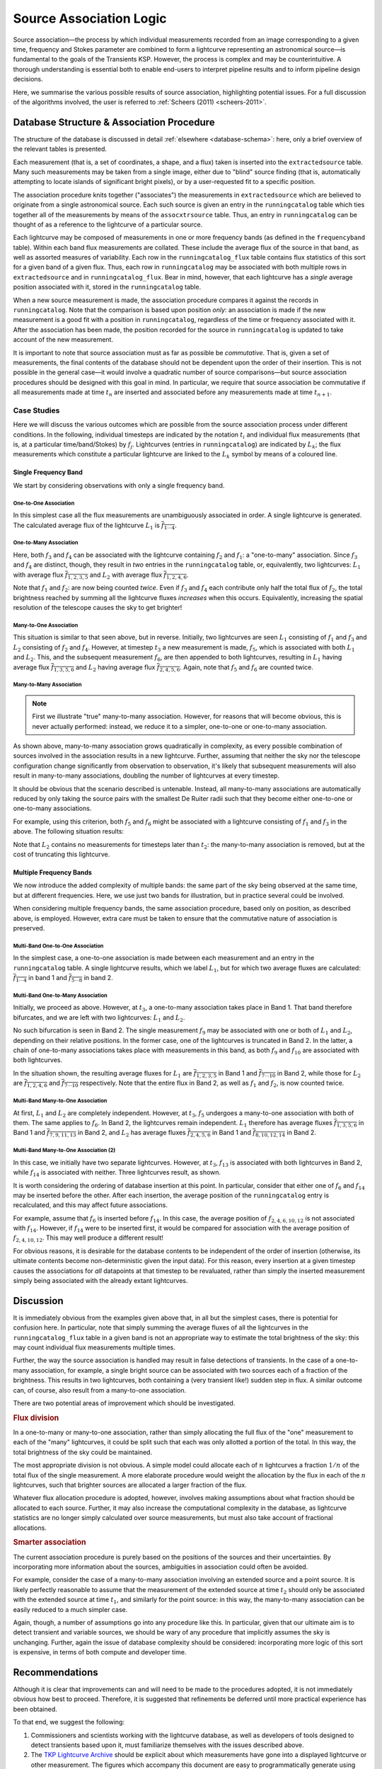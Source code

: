 .. _database-assoc:

************************
Source Association Logic
************************

Source association—the process by which individual measurements recorded from
an image corresponding to a given time, frequency and Stokes parameter are
combined to form a lightcurve representing an astronomical source—is
fundamental to the goals of the Transients KSP. However, the process is
complex and may be counterintuitive. A thorough understanding is essential
both to enable end-users to interpret pipeline results and to inform pipeline
design decisions.

Here, we summarise the various possible results of source association,
highlighting potential issues. For a full discussion of the algorithms
involved, the user is referred to :ref:`Scheers (2011) <scheers-2011>`.

==========================================
Database Structure & Association Procedure
==========================================

The structure of the database is discussed in detail :ref:`elsewhere
<database-schema>`: here, only a brief overview of the relevant tables is
presented.

Each measurement (that is, a set of coordinates, a shape, and a flux) taken is
inserted into the ``extractedsource`` table. Many such measurements may be
taken from a single image, either due to "blind" source finding (that is,
automatically attempting to locate islands of significant bright pixels), or
by a user-requested fit to a specific position.

The association procedure knits together ("associates") the measurements in
``extractedsource`` which are believed to originate from a single
astronomical source. Each such source is given an entry in the
``runningcatalog`` table which ties together all of the measurements by means
of the ``assocxtrsource`` table. Thus, an entry in ``runningcatalog`` can be
thought of as a reference to the lightcurve of a particular source.

Each lightcurve may be composed of measurements in one or more frequency bands
(as defined in the ``frequencyband`` table). Within each band flux
measurements are collated. These include the average flux of the source in
that band, as well as assorted measures of variability. Each row in the
``runningcatalog_flux`` table contains flux statistics of this sort for a
given band of a given flux. Thus, each row in ``runningcatalog`` may be
associated with both multiple rows in ``extractedsource`` and in
``runningcatalog_flux``.  Bear in mind, however, that each lightcurve has a
*single* average position associated with it, stored in the ``runningcatalog``
table.

When a new source measurement is made, the association procedure compares it
against the records in ``runningcatalog``. Note that the comparison is based
upon position *only*: an association is made if the new measurement is a good
fit with a position in ``runningcatalog``, regardless of the time or frequency
associated with it. After the association has been made, the position recorded
for the source in ``runningcatalog`` is updated to take account of the new
measurement.

It is important to note that source association must as far as possible be
*commutative*. That is, given a set of measurements, the final contents of the
database should not be dependent upon the order of their insertion. This is
not possible in the general case—it would involve a quadratic number of
source comparisons—but source association procedures should be designed with
this goal in mind. In particular, we require that source association be
commutative if all measurements made at time :math:`t_n` are inserted and
associated before any measurements made at time :math:`t_{n+1}`.

Case Studies
------------

Here we will discuss the various outcomes which are possible from the source
association process under different conditions. In the following, individual
timesteps are indicated by the notation :math:`t_i` and individual flux measurements
(that is, at a particular time/band/Stokes) by :math:`f_j`. Lightcurves (entries in
``runningcatalog``) are indicated by :math:`L_k`; the flux measurements which
constitute a particular lightcurve are linked to the :math:`L_k` symbol by means of a
coloured line.

Single Frequency Band
^^^^^^^^^^^^^^^^^^^^^

We start by considering observations with only a single frequency band.

One-to-One Association
""""""""""""""""""""""

.. graphviz:: assoc/one2one.dot

In this simplest case all the flux measurements are unambiguously associated
in order. A single lightcurve is generated. The calculated average flux of the
lightcurve :math:`L_1` is :math:`\overline{f_{1\cdots{}4}}`.

One-to-Many Association
"""""""""""""""""""""""

.. graphviz:: assoc/one2many.dot

Here, both :math:`f_3` and :math:`f_4` can be associated with the lightcurve
containing :math:`f_2` and :math:`f_1`: a "one-to-many" association.  Since
:math:`f_3` and :math:`f_4` are distinct, though, they result in *two* entries
in the ``runningcatalog`` table, or, equivalently, two lightcurves:
:math:`L_1` with average flux :math:`\overline{f_{1,2,3,5}}` and :math:`L_2`
with average flux :math:`\overline{f_{1,2,4,6}}`.

Note that :math:`f_1` and :math:`f_2`: are now being counted *twice*. Even if
:math:`f_3` and :math:`f_4` each contribute only half the total flux of
:math:`f_2`, the total brightness reached by summing all the lightcurve fluxes
*increases* when this occurs. Equivalently, increasing the spatial resolution
of the telescope causes the sky to get brighter!

Many-to-One Association
"""""""""""""""""""""""

.. graphviz:: assoc/many2one.dot

This situation is similar to that seen above, but in reverse. Initially, two
lightcurves are seen :math:`L_1` consisting of :math:`f_1` and :math:`f_3` and
:math:`L_2` consisting of :math:`f_2` and :math:`f_4`. However, at timestep
:math:`t_3` a new measurement is made, :math:`f_5`, which is associated with both
:math:`L_1` and :math:`L_2`. This, and the subsequent measurement :math:`f_6`,
are then appended to both lightcurves, resulting in :math:`L_1` having average
flux :math:`\overline{f_{1,3,5,6}}` and :math:`L_2` having average flux
:math:`\overline{f_{2,4,5,6}}`. Again, note that :math:`f_5` and :math:`f_6`
are counted twice.

Many-to-Many Association
""""""""""""""""""""""""

.. note::

    First we illustrate "true" many-to-many association. However, for reasons
    that will become obvious, this is never actually performed: instead, we
    reduce it to a simpler, one-to-one or one-to-many association.

.. graphviz:: assoc/many2many.dot

As shown above, many-to-many association grows quadratically in complexity, as
every possible combination of sources involved in the association results in a
new lightcurve. Further, assuming that neither the sky nor the telescope
configuration change significantly from observation to observation, it's
likely that subsequent measurements will also result in many-to-many
associations, doubling the number of lightcurves at every timestep.

It should be obvious that the scenario described is untenable. Instead, all
many-to-many associations are automatically reduced by only taking the source
pairs with the smallest De Ruiter radii such that they become either
one-to-one or one-to-many associations.

For example, using this criterion, both :math:`f_5` and :math:`f_6` might be
associated with a lightcurve consisting of :math:`f_1` and :math:`f_3` in the
above. The following situation results:

.. graphviz:: assoc/many2many-reduced.dot

Note that :math:`L_2` contains no measurements for timesteps later than
:math:`t_2`: the many-to-many association is removed, but at the cost of
truncating this lightcurve.


Multiple Frequency Bands
^^^^^^^^^^^^^^^^^^^^^^^^

We now introduce the added complexity of multiple bands: the same part of the
sky being observed at the same time, but at different frequencies. Here, we
use just two bands for illustration, but in practice several could be
involved.

When considering multiple frequency bands, the same association procedure,
based only on position, as described above, is employed. However, extra care
must be taken to ensure that the commutative nature of association is
preserved.


Multi-Band One-to-One Association
"""""""""""""""""""""""""""""""""

.. graphviz:: assoc/one2one.multiband.dot

In the simplest case, a one-to-one association is made between each
measurement and an entry in the ``runningcatalog`` table. A single lightcurve
results, which we label :math:`L_1`, but for which two average fluxes are
calculated: :math:`\overline{f_{1\cdots{}4}}` in band 1 and
:math:`\overline{f_{5\cdots{}8}}` in band 2.

Multi-Band One-to-Many Association
""""""""""""""""""""""""""""""""""

.. graphviz:: assoc/one2many.multiband.dot

Initially, we proceed as above. However, at :math:`t_3`, a one-to-many
association takes place in Band 1. That band therefore bifurcates, and we are
left with two lightcurves: :math:`L_1` and :math:`L_2`.

No such bifurcation is seen in Band 2. The single measurement :math:`f_9` may
be associated with one or both of :math:`L_1` and :math:`L_2`, depending on
their relative positions. In the former case, one of the lightcurves is
truncated in Band 2. In the latter, a chain of one-to-many associations takes
place with measurements in this band, as both :math:`f_9` and :math:`f_{10}`
are associated with both lightcurves.

In the situation shown, the resulting average fluxes for :math:`L_1` are
:math:`\overline{f_{1,2,3,5}}` in Band 1 and
:math:`\overline{f_{7\cdots{}10}}` in Band 2, while those for :math:`L_2` are
:math:`\overline{f_{1,2,4,6}}`  and :math:`\overline{f_{7\cdots{}10}}`
respectively. Note that the entire flux in Band 2, as well as :math:`f_1` and
:math:`f_2`, is now counted twice.

Multi-Band Many-to-One Association
""""""""""""""""""""""""""""""""""

.. graphviz:: assoc/many2one.multiband.dot

At first, :math:`L_1` and :math:`L_2` are completely independent. However, at
:math:`t_3`, :math:`f_5` undergoes a many-to-one association with both of
them. The same applies to :math:`f_6`. In Band 2, the lightcurves remain
independent.  :math:`L_1` therefore has average fluxes
:math:`\overline{f_{1,3,5,6}}` in Band 1 and :math:`\overline{f_{7,9,11,13}}`
in Band 2, and :math:`L_2` has average fluxes :math:`\overline{f_{2,4,5,6}}`
in Band 1 and :math:`\overline{f_{8,10,12,14}}` in Band 2.

Multi-Band Many-to-One Association (2)
""""""""""""""""""""""""""""""""""""""

.. graphviz:: assoc/many2one.crossband.dot

In this case, we initially have two separate lightcurves. However, at
:math:`t_3`, :math:`f_{13}` is associated with both lightcurves in Band 2,
while :math:`f_{14}` is associated with neither. Three lightcurves result, as
shown.

It is worth considering the ordering of database insertion at this point. In
particular, consider that either one of :math:`f_6` and :math:`f_{14}` may be
inserted before the other. After each insertion, the average position of the
``runningcatalog`` entry is recalculated, and this may affect future
associations.

For example, assume that :math:`f_6` is inserted before :math:`f_{14}`. In
this case, the average position of :math:`f_{2,4,6,10,12}` is not associated
with :math:`f_{14}`. However, if :math:`f_{14}` were to be inserted first, it
would be compared for association with the average position of
:math:`f_{2,4,10,12}`. This may well produce a different result!

For obvious reasons, it is desirable for the database contents to be
independent of the order of insertion (otherwise, its ultimate contents
become non-deterministic given the input data). For this reason, every
insertion at a given timestep causes the associations for *all* datapoints at
that timestep to be revaluated, rather than simply the inserted measurement
simply being associated with the already extant lightcurves.

==========
Discussion
==========

It is immediately obvious from the examples given above that, in all but the
simplest cases, there is potential for confusion here. In particular, note
that simply summing the average fluxes of all the lightcurves in the
``runningcatalog_flux`` table in a given band is not an appropriate way to
estimate the total brightness of the sky: this may count individual flux
measurements multiple times.

Further, the way the source association is handled may result in false
detections of transients. In the case of a one-to-many association, for
example, a single bright source can be associated with two sources each of a
fraction of the brightness. This results in two lightcurves, both containing a
(very transient like!) sudden step in flux. A similar outcome can, of course,
also result from a many-to-one association.

There are two potential areas of improvement which should be investigated.

.. rubric:: Flux division

In a one-to-many or many-to-one association, rather than simply allocating the
full flux of the "one" measurement to each of the "many" lightcurves, it
could be split such that each was only allotted a portion of the total. In this
way, the total brightness of the sky could be maintained.

The most appropriate division is not obvious. A simple model could allocate
each of :math:`n` lightcurves a fraction :math:`1/n` of the total flux of the
single measurement. A more elaborate procedure would weight the allocation by
the flux in each of the :math:`n` lightcurves, such that brighter sources are
allocated a larger fraction of the flux.

Whatever flux allocation procedure is adopted, however, involves making
assumptions about what fraction should be allocated to each source.
Further, it may also increase the computational complexity in the
database, as lightcurve statistics are no longer simply calculated over
source measurements, but must also take account of fractional allocations.

.. rubric:: Smarter association

The current association procedure is purely based on the positions of the
sources and their uncertainties. By incorporating more information about
the sources, ambiguities in association could often be avoided.

For example, consider the case of a many-to-many association involving an
extended source and a point source. It is likely perfectly reasonable to
assume that the measurement of the extended source at time :math:`t_2`
should only be associated with the extended source at time :math:`t_1`,
and similarly for the point source: in this way, the many-to-many
association can be easily reduced to a much simpler case.

Again, though, a number of assumptions go into any procedure like this. In
particular, given that our ultimate aim is to detect transient and
variable sources, we should be wary of any procedure that implicitly
assumes the sky is unchanging. Further, again the issue of database
complexity should be considered: incorporating more logic of this sort is
expensive, in terms of both compute and developer time.

===============
Recommendations
===============

Although it is clear that improvements can and will need to be made to the
procedures adopted, it is not immediately obvious how best to proceed.
Therefore, it is suggested that refinements be deferred until more practical
experience has been obtained.

To that end, we suggest the following:

#. Commissioners and scientists working with the lightcurve database, as well
   as developers of tools designed to detect transients based upon it, must
   familiarize themselves with the issues described above.

#. The `TKP Lightcurve Archive <http://archive.transientskp.org/>`_ should be
   explicit about which measurements have gone into a displayed lightcurve or
   other measurement. The figures which accompany this document are easy to
   programmatically generate using `GraphViz <http://www.graphviz.org/>`_, and
   show clearly the heritage of a given lightcurve; we suggest, therefore,
   that they or a derivative of them should be shown on the website.

#. As more source measurements are collected, statistics can be collected to
   demonstrate to what extent the problems anticipated are observed in
   real-world use. For example, in the ideal case, the total number of
   measurements included in all the lightcurves would be equal to the number
   of measurements made on images; in practice, however, the former will be
   bigger, since measurements may be counted twice. Observing the
   "overcounting fraction" as the database grows will help understand the
   nature and severity of the problem.


.. _database-assoc-details:

===================
Detailed logic flow
===================

.. All the functions below are relative to this module.
.. py:currentmodule:: tkp.db.associations

Herein we give an algorithmic description of how the source association
routines work.

.. warning::

   The following detail is really aimed at developers or particularly
   interested users only, and can certainly be skipped on first reading.

We assume that source extraction has been run on input images,
and new measurements have been inserted into the ``extractedsource`` table.


Clean any previously created temporary listings.
------------------------------------------------
To ensure a clean start, we first run ``_empty_temprunningcatalog``,
which does what it says on the tin.


Generate a list of candidate runningcatalog-extractedsource associations
------------------------------------------------------------------------

Performed by: :py:func:`tkp.db.associations._insert_temprunningcatalog`

(See also: :ref:`database_temprunningcatalog` table. )

This function generates a temporary table listing possible associations with
previously catalogued sources.

For a given ``image_id``:

 - Select all the relevant extractedsource entries, and

 - For each extractedsource, create a bunch of table entries detailing
   candidate associations with runningcatalog entries which are:

   - In the same declination zone as the extractedsource

   - Have a weighted mean position for which the RA and DEC are within a box
     of half-width ``radius`` degrees from the extractedsource.
     (This places a hard limit on the maximum association radius).

   - Have a weighted mean position within a user-specified De Ruiter radius of
     the extractedsource.

 - Each of these rows representing a candidate association is populated with all
   the values which would represent an update to the corresponding
   runningcatalog and runningcatalog_flux entries, if the association is later
   determined to be definitive.


Trim the 'many-to-many' links to prevent exponentional database growth
----------------------------------------------------------------------

Performed by: :py:func:`tkp.db.associations._flag_many_to_many_tempruncat`

Especially if we employ a large De Ruiter radius limit, we may generate a large
number of candidate associations which result in a complex web of possible
lightcurves. We reduce this to a more manageable situation by trimming some of
the 'weaker' candidate associations.

First, inspect the temprunningcatalog table:

 - Select entries for which the extractedsource is listed more than once.

 - Of these entries, select those for which the runcat id is listed more than
   once in temprunningcatalog.

 - Use this selection to determine the runningcatalog id of minimum De Ruiter
   radius, for each extracted source which is part of a many-to-many set.

 - Then, using this per-extractedsource minimum DR radius, reapply the above
   filters to select multiply-associated entries, and select all entries for
   which the runcat id  has a larger than  minimum DR radius to the
   extractedsource.

 - Return the runcat-extractedsource identifying pair values for all
   non-optimal entries in many-to-many sets.

Finally, use these identifiers to set all these entries as ``inactive = TRUE``.

Or, in pseudo-mathematical terms, tempruncat describes the edges of a graph,
linking nodes (sources) from two spaces (previous runcat entries, newly
extracted entries).  (There are no intra-space links).
:py:func:`_flag_many_to_many_tempruncat` trims this graph using the De Ruiter
radius as a ranking metric, to ensure that any connected sub-graph has
multiple nodes in *at most* one of the two spaces.


Deal with the  'one-to-many' runcat-to-extractedsource link sub-graphs
----------------------------------------------------------------------

When we observe two new sources in the region of a previous known source,
it is unclear if this is due to increased resolution, or a new source.
To resolve this, we hedge our bets and replace the old single runcat entry
with two new entries - these are identical up to the current 'fork'.
This is done in :py:func:`tkp.db.associations._insert_1_to_many_runcat`,
and :py:func:`tkp.db.associations._flag_1_to_many_inactive_runcat` then
flags the old entries as ready for deletion.

Having inserted these new runningcatalog entries, we must copy over all
the relevant information to new entries in the associated tables, then delete
the outdated rows; see

 - :py:func:`tkp.db.associations._insert_1_to_many_runcat_flux`
 - :py:func:`tkp.db.associations._delete_1_to_many_inactive_runcat_flux`

 - :py:func:`tkp.db.associations._insert_1_to_many_basepoint_assocxtrsource`
 - :py:func:`tkp.db.associations._insert_1_to_many_replacement_assocxtrsource`
 - :py:func:`tkp.db.associations._delete_1_to_many_inactive_assocxtrsource`

 - :py:func:`tkp.db.associations._insert_1_to_many_assocskyrgn`
 - :py:func:`tkp.db.associations._delete_1_to_many_inactive_assocskyrgn`

 - :py:func:`tkp.db.associations._insert_1_to_many_newsource`
 - :py:func:`tkp.db.associations._delete_1_to_many_inactive_newsource`

Finally, :py:func:`tkp.db.associations._flag_1_to_many_inactive_tempruncat`
flags the one-to-many associations in ``temprunningcatalog`` as inactive,
so we can easily distinguish remaining one-to-one associations.


Process all remaining associations
----------------------------------
Performed by:

 - :py:func:`tkp.db.associations._insert_1_to_1_assoc`
 - :py:func:`tkp.db.associations._update_1_to_1_runcat`
 - :py:func:`tkp.db.associations._update_1_to_1_runcat_flux`
 - :py:func:`tkp.db.associations._insert_1_to_1_runcat_flux`

We now process all the remaining active associations listed in temprunningcatalog.

:py:func:`_insert_1_to_1_assoc` Inserts all the remaining
active links listed in tempruncat, into assocxtrsource.  These links all refer
to a still-valid runningcatalog entry from a previous source association run.
(This actually includes those candidate links in 'many-to-one' sets, e.g.
sources merged due to a lower-resolution image - hence we set ``type = 3``).

:py:func:`_update_1_to_1_runcat` then performs the corresponding update on the
runningcatalog table, copying across the values calculated during the generation
of temprunningcatalog.

:py:func:`_update_1_to_1_runcat_flux` grabs all the columns relevant to
the runnincatalog_flux entries, from the still active entries in
temprunningcatalog, and updates the ``runningcatalog_flux`` table accordingly.


Process remaining extractedsources (those without associations)
---------------------------------------------------------------
Performed by:

 - :py:func:`tkp.db.associations._insert_new_runcat`
 - :py:func:`tkp.db.associations._insert_new_runcat_flux`
 - :py:func:`tkp.db.associations._insert_new_runcat_skyrgn_assocs`
 - :py:func:`tkp.db.associations._insert_new_assocxtrsource`


We still need to insert the 'new' sources, i.e. those extractions without an
identified association.

:py:func:`_insert_new_runcat` is run first, since the database constraints are
already satisfied (pre-existent xtrsrc and dataset-id).  First, we pre-select
those extractedsources which were discovered in the current image.  Then we
filter to just those which do not have any associations, by selecting those
extractedsources listed in the image but not in the temprunningcatalog  (A
left outer join on xtrsrc where temprunningcatalog.xtrsrc is NULL).

We initialise the averages (position, flux, etc) by pulling in the relevant
values from extractedsource, and the dataset id from the image table.

:py:func:`_insert_new_runcat_flux` performs a similar trick to select the
'new-source' extractsources, then cross-matches against the xtrsrc id to
select the new runcat entries.  With these in hand it's easy to insert new
runcat_flux entries, pulling in the relevant id from runningcatalog, band and
stokes from image table, and flux values from extractedsource.

:py:func:`_insert_new_runcat_skyrgn_assocs` performs a positional check
against all known skyregions to see which regions this source lies within, and
inserts links in the ``assocskyrgn`` table accordingly.

:py:func:`_insert_new_assocxtrsource` Performs the same routine of grab
'new-source' entries, match new runcat entries, as
:py:func:`_insert_new_runcat_flux` - it's then trival to insert the relevant
entries in assocxtrsource. These are then marked as a ``type = 4``
association.

Determine if a new source is a likely transient
-----------------------------------------------
Performed by :py:func:`tkp.db.associations._determine_newsource_previous_limits`

Cleanup
-------
Performed by:

 - :py:func:`tkp.db.associations._empty_temprunningcatalog`
 - :py:func:`tkp.db.associations._delete_inactive_runcat`

Now that all the new extractions have been dealt with, we take care of some 
loose ends. 
We delete all rows from the ``temprunningcatalog`` table,
and finally delete those runningcatalog entries which we have now superceded,
via a simple ``inactive = TRUE`` filter.

